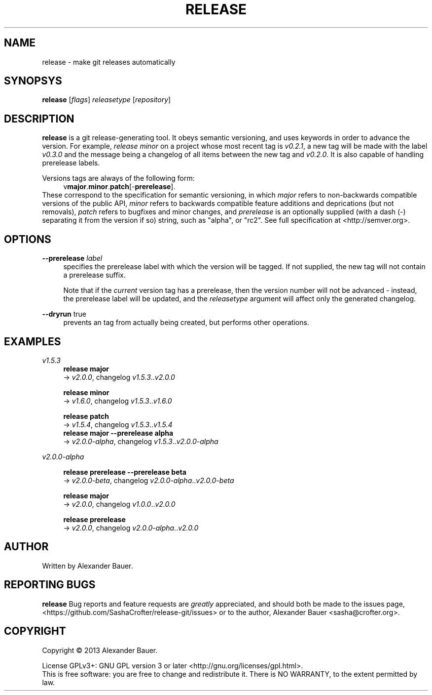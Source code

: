 .TH RELEASE 1 "January 2014"

.SH NAME
release \- make git releases automatically

.SH SYNOPSYS

.B release
[\fIflags\fR] \fIreleasetype\fR [\fIrepository\fR]

.SH DESCRIPTION

.B release
is a git release-generating tool. It obeys semantic versioning, and
uses keywords in order to advance the version. For example, \fIrelease
minor\fR on a project whose most recent tag is \fIv0.2.1\fR, a new tag
will be made with the label \fIv0.3.0\fR and the message being a
changelog of all items between the new tag and \fIv0.2.0\fR. It is
also capable of handling prerelease labels.

Versions tags are always of the following form:
.RS 4
.RB v major . minor . patch [- prerelease ].
.RE
These correspond to the specification for semantic versioning, in
which \fImajor\fR refers to non-backwards compatible versions of the
public API, \fIminor\fR refers to backwards compatible feature
additions and deprications (but not removals), \fIpatch\fR refers to
bugfixes and minor changes, and \fIprerelease\fR is an optionally
supplied (with a dash (\-) separating it from the version if so)
string, such as "alpha", or "rc2". See full specification at
<http://semver.org>.

.SH OPTIONS
.PP
.B \-\-prerelease
\fIlabel\fR
.RS 4
specifies the prerelease label with which the version will be
tagged. If not supplied, the new tag will not contain a prerelease
suffix.

Note that if the \fIcurrent\fR version tag has a prerelease, then the
version number will not be advanced - instead, the prerelease label
will be updated, and the \fIreleasetype\fR argument will affect only
the generated changelog.
.RE

.PP
.B \-\-dryrun
true
.RS 4
prevents an tag from actually being created, but performs other
operations.
.RE

.SH EXAMPLES
.PP
.I v1.5.3
.RS 4
.B release major
.br
.RI \->\  v2.0.0 ,\ changelog\  v1.5.3 .. v2.0.0
.RE
.PP
.RS 4
.B release minor
.br
.RI \->\  v1.6.0 ,\ changelog\  v1.5.3 .. v1.6.0
.RE
.PP
.RS 4
.B release patch
.br
.RI \->\  v1.5.4 ,\ changelog\  v1.5.3 .. v1.5.4
.RE
.RS 4
.B release major --prerelease alpha
.br
.RI \->\  v2.0.0-alpha ,\ changelog\  v1.5.3 .. v2.0.0-alpha
.RE
.PP
.I v2.0.0-alpha
.RS 4
.PP
.B release prerelease --prerelease beta
.br
.RI \->\  v2.0.0-beta ,\ changelog\  v2.0.0-alpha .. v2.0.0-beta
.RE
.PP
.RS 4
.B release major
.br
.RI \->\  v2.0.0 ,\ changelog\  v1.0.0 .. v2.0.0
.RE
.PP
.RS 4
.B release prerelease
.br
.RI \->\  v2.0.0 ,\ changelog\  v2.0.0-alpha .. v2.0.0
.RE
.PP


.SH AUTHOR
Written by Alexander Bauer.

.SH "REPORTING BUGS"
.B release
Bug reports and feature requests are
.I greatly
appreciated, and should both be made to the issues page,
<https://github.com/SashaCrofter/release-git/issues> or to the author,
Alexander Bauer <sasha@crofter.org>.

.SH COPYRIGHT
Copyright \(co 2013 Alexander Bauer.

License GPLv3+: GNU GPL version 3
or later <http://gnu.org/licenses/gpl.html>.
.br
This is free software: you are free to change and redistribute it.
There is NO WARRANTY, to the extent permitted by law.
